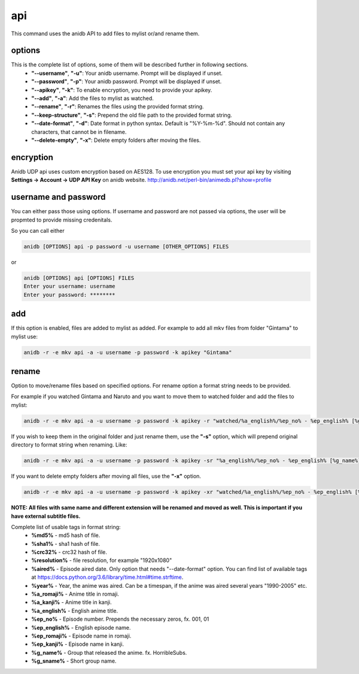 api
===============================
This command uses the anidb API to add files to mylist or/and rename them.

options
-------------------------------
This is the complete list of options, some of them will be described further in following sections.
    * **"--username"**, **"-u"**: Your anidb username. Prompt will be displayed if unset.
    * **"--password"**, **"-p"**: Your anidb password. Prompt will be displayed if unset.
    * **"--apikey"**, **"-k"**: To enable encryption, you need to provide your apikey.
    * **"--add"**, **"-a"**: Add the files to mylist as watched.
    * **"--rename"**, **"-r"**: Renames the files using the provided format string.
    * **"--keep-structure"**, **"-s"**: Prepend the old file path to the provided format string.
    * **"--date-format"**, **"-d"**: Date format in python syntax. Default is "%Y-%m-%d". Should not contain any characters, that cannot be in filename.
    * **"--delete-empty"**, **"-x"**: Delete empty folders after moving the files.

encryption
-------------------------------
Anidb UDP api uses custom encryption based on AES128. To use encryption you must set your api key by visiting **Settings -> Account -> UDP API Key** on anidb website.
http://anidb.net/perl-bin/animedb.pl?show=profile

username and password
-------------------------------
You can either pass those using options. If username and password are not passed via options, the user will be propmted to provide missing credenitals.

So you can call either

.. code-block:: bash

    anidb [OPTIONS] api -p password -u username [OTHER_OPTIONS] FILES

or

.. code-block:: bash

    anidb [OPTIONS] api [OPTIONS] FILES
    Enter your username: username
    Enter your password: ********

add
-------------------------------
If this option is enabled, files are added to mylist as added. For example to add all mkv files from folder "Gintama" to mylist use:

.. code-block:: bash

    anidb -r -e mkv api -a -u username -p password -k apikey "Gintama"

rename
-------------------------------
Option to move/rename files based on specified options. For rename option a format string needs to be provided.

For example if you watched Gintama and Naruto and you want to move them to watched folder and add the files to mylist:

.. code-block:: bash

    anidb -r -e mkv api -a -u username -p password -k apikey -r "watched/%a_english%/%ep_no% - %ep_english% [%g_name%][%resolution%]" "unwatched/Gintama" "unwatched/Naruto"

If you wish to keep them in the original folder and just rename them, use the **"-s"** option, which will prepend original directory to format string when renaming. Like:

.. code-block:: bash

    anidb -r -e mkv api -a -u username -p password -k apikey -sr "%a_english%/%ep_no% - %ep_english% [%g_name%][%resolution%]" "anime/Gintama" "anime/Naruto"

If you want to delete empty folders after moving all files, use the **"-x"** option.

.. code-block:: bash

    anidb -r -e mkv api -a -u username -p password -k apikey -xr "watched/%a_english%/%ep_no% - %ep_english% [%g_name%][%resolution%]" "unwatched/Gintama" "unwatched/Naruto"

**NOTE: All files with same name and different extension will be renamed and moved as well. This is important if you have external subtitle files.**

Complete list of usable tags in format string:
    * **%md5%** - md5 hash of file.
    * **%sha1%** - sha1 hash of file.
    * **%crc32%** - crc32 hash of file.
    * **%resolution%** - file resolution, for example "1920x1080"
    * **%aired%** - Episode aired date. Only option that needs "--date-format" option. You can find list of available tags at https://docs.python.org/3.6/library/time.html#time.strftime.
    * **%year%** - Year, the anime was aired. Can be a timespan, if the anime was aired several years "1990-2005" etc.
    * **%a_romaji%** - Anime title in romaji.
    * **%a_kanji%** - Anime title in kanji.
    * **%a_english%** - English anime title.
    * **%ep_no%** - Episode number. Prepends the necessary zeros, fx. 001, 01
    * **%ep_english%** - English episode name.
    * **%ep_romaji%** - Episode name in romaji.
    * **%ep_kanji%** - Episode name in kanji.
    * **%g_name%** - Group that released the anime. fx. HorribleSubs.
    * **%g_sname%** - Short group name.
